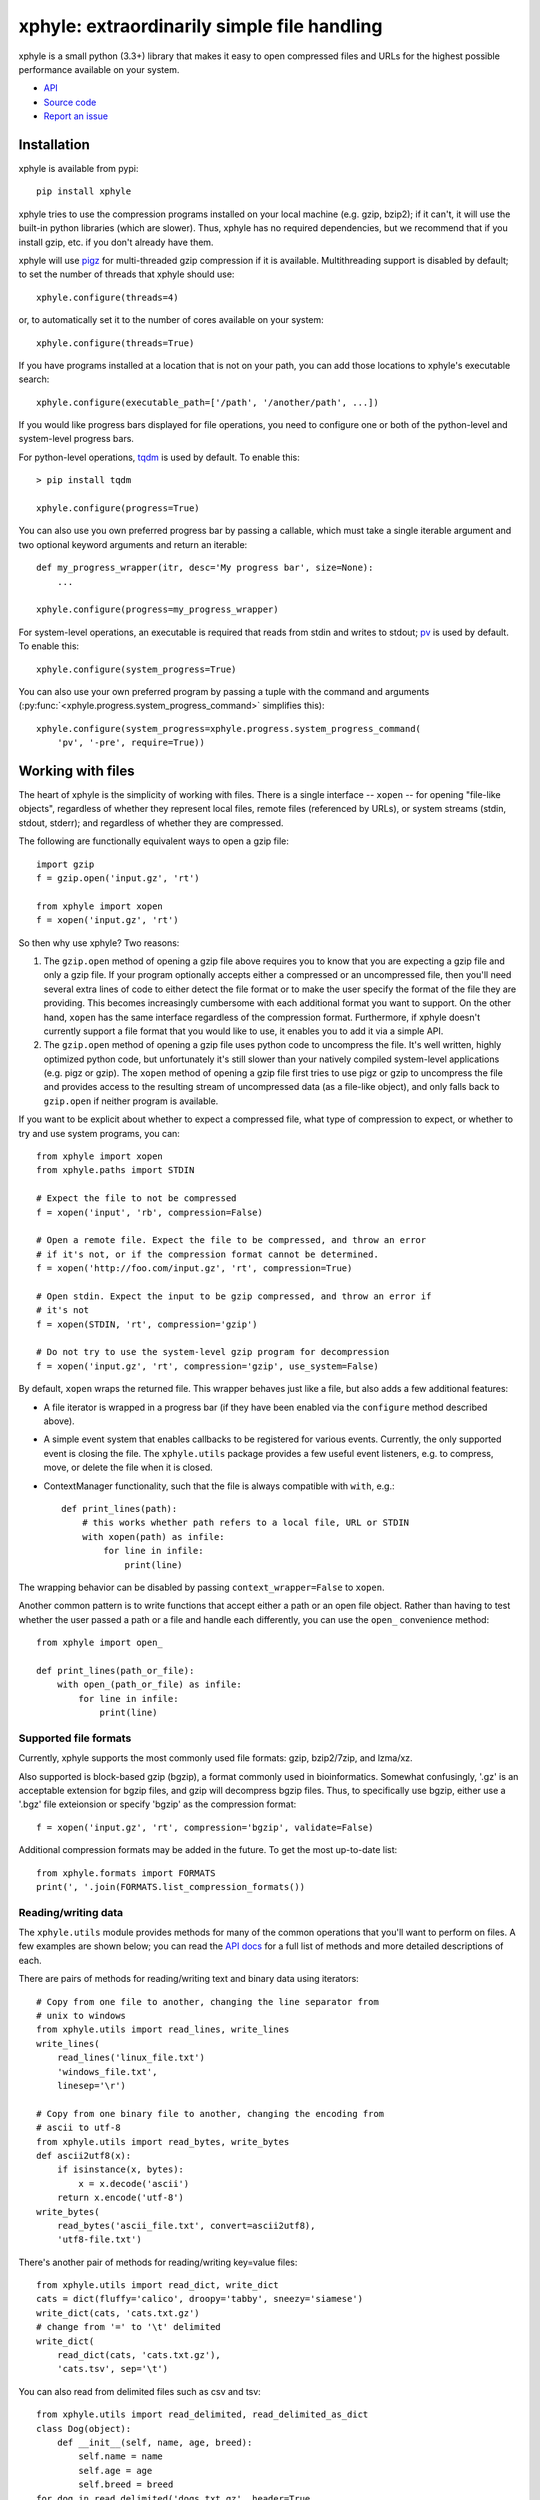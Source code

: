 xphyle: extraordinarily simple file handling
============================================

.. image:: logo.png
   :height: 200px
   :width: 200 px

xphyle is a small python (3.3+) library that makes it easy to open compressed
files and URLs for the highest possible performance available on your system.

* `API <api/modules.html>`_
* `Source code <https://github.com/jdidion/xphyle/>`_
* `Report an issue <https://github.com/jdidion/xphyle/issues>`_

Installation
------------

xphyle is available from pypi::
    
    pip install xphyle

xphyle tries to use the compression programs installed on your local machine (e.g. gzip, bzip2); if it can't, it will use the built-in python libraries (which are slower). Thus, xphyle has no required dependencies, but we recommend that if you install gzip, etc. if you don't already have them.

xphyle will use `pigz <http://zlib.net/pigz/>`_ for multi-threaded gzip compression if it is available. Multithreading support is disabled by default; to set the number of threads that xphyle should use::

    xphyle.configure(threads=4)

or, to automatically set it to the number of cores available on your system::
    
    xphyle.configure(threads=True)

If you have programs installed at a location that is not on your path, you can add those locations to xphyle's executable search::

    xphyle.configure(executable_path=['/path', '/another/path', ...])

If you would like progress bars displayed for file operations, you need to configure one or both of the python-level and system-level progress bars.

For python-level operations, `tqdm <https://pypi.python.org/pypi/tqdm>`_ is used by default. To enable this::

    > pip install tqdm
    
    xphyle.configure(progress=True)

You can also use you own preferred progress bar by passing a callable, which must take a single iterable argument and two optional keyword arguments and return an iterable::

    def my_progress_wrapper(itr, desc='My progress bar', size=None):
        ...
    
    xphyle.configure(progress=my_progress_wrapper)

For system-level operations, an executable is required that reads from stdin and writes to stdout; `pv <http://www.ivarch.com/programs/quickref/pv.shtml>`_ is used by default. To enable this::
    
    xphyle.configure(system_progress=True)

You can also use your own preferred program by passing a tuple with the command and arguments (:py:func:`<xphyle.progress.system_progress_command>` simplifies this)::
    
    xphyle.configure(system_progress=xphyle.progress.system_progress_command(
        'pv', '-pre', require=True))

Working with files
------------------

The heart of xphyle is the simplicity of working with files. There is a single interface -- ``xopen`` -- for opening "file-like objects", regardless of whether they represent local files, remote files (referenced by URLs), or system streams (stdin, stdout, stderr); and regardless of whether they are compressed.

The following are functionally equivalent ways to open a gzip file::
    
    import gzip
    f = gzip.open('input.gz', 'rt')
    
    from xphyle import xopen
    f = xopen('input.gz', 'rt')

So then why use xphyle? Two reasons:

1. The ``gzip.open`` method of opening a gzip file above requires you to know that you are expecting a gzip file and only a gzip file. If your program optionally accepts either a compressed or an uncompressed file, then you'll need several extra lines of code to either detect the file format or to make the user specify the format of the file they are providing. This becomes increasingly cumbersome with each additional format you want to support. On the other hand, ``xopen`` has the same interface regardless of the compression format. Furthermore, if xphyle doesn't currently support a file format that you would like to use, it enables you to add it via a simple API.
2. The ``gzip.open`` method of opening a gzip file uses python code to uncompress the file. It's well written, highly optimized python code, but unfortunately it's still slower than your natively compiled system-level applications (e.g. pigz or gzip). The ``xopen`` method of opening a gzip file first tries to use pigz or gzip to uncompress the file and provides access to the resulting stream of uncompressed data (as a file-like object), and only falls back to ``gzip.open`` if neither program is available.

If you want to be explicit about whether to expect a compressed file, what type of compression to expect, or whether to try and use system programs, you can::
    
    from xphyle import xopen
    from xphyle.paths import STDIN
    
    # Expect the file to not be compressed
    f = xopen('input', 'rb', compression=False)
    
    # Open a remote file. Expect the file to be compressed, and throw an error
    # if it's not, or if the compression format cannot be determined.
    f = xopen('http://foo.com/input.gz', 'rt', compression=True)
    
    # Open stdin. Expect the input to be gzip compressed, and throw an error if
    # it's not
    f = xopen(STDIN, 'rt', compression='gzip')
    
    # Do not try to use the system-level gzip program for decompression
    f = xopen('input.gz', 'rt', compression='gzip', use_system=False)

By default, ``xopen`` wraps the returned file. This wrapper behaves just like a file, but also adds a few additional features:

* A file iterator is wrapped in a progress bar (if they have been enabled via the ``configure`` method described above).
* A simple event system that enables callbacks to be registered for various events. Currently, the only supported event is closing the file. The ``xphyle.utils`` package provides a few useful event listeners, e.g. to compress, move, or delete the file when it is closed.
* ContextManager functionality, such that the file is always compatible with ``with``, e.g.::
    
    def print_lines(path):
        # this works whether path refers to a local file, URL or STDIN
        with xopen(path) as infile:
            for line in infile:
                print(line)

The wrapping behavior can be disabled by passing ``context_wrapper=False`` to ``xopen``.

Another common pattern is to write functions that accept either a path or an open file object. Rather than having to test whether the user passed a path or a file and handle each differently, you can use the ``open_`` convenience method::
    
    from xphyle import open_
    
    def print_lines(path_or_file):
        with open_(path_or_file) as infile:
            for line in infile:
                print(line)

Supported file formats
~~~~~~~~~~~~~~~~~~~~~~

Currently, xphyle supports the most commonly used file formats: gzip, bzip2/7zip, and lzma/xz.

Also supported is block-based gzip (bgzip), a format commonly used in bioinformatics. Somewhat confusingly, '.gz' is an acceptable extension for bgzip files, and gzip will decompress bgzip files. Thus, to specifically use bgzip, either use a '.bgz' file exteionsion or specify 'bgzip' as the compression format::

    f = xopen('input.gz', 'rt', compression='bgzip', validate=False)

Additional compression formats may be added in the future. To get the most up-to-date list::
    
    from xphyle.formats import FORMATS
    print(', '.join(FORMATS.list_compression_formats())

Reading/writing data
~~~~~~~~~~~~~~~~~~~~

The ``xphyle.utils`` module provides methods for many of the common operations that you'll want to perform on files. A few examples are shown below; you can read the `API docs <api/modules.html#module-xphyle.utils>`_ for a full list of methods and more detailed descriptions of each.

There are pairs of methods for reading/writing text and binary data using iterators::
    
    # Copy from one file to another, changing the line separator from
    # unix to windows
    from xphyle.utils import read_lines, write_lines
    write_lines(
        read_lines('linux_file.txt')
        'windows_file.txt',
        linesep='\r')
    
    # Copy from one binary file to another, changing the encoding from
    # ascii to utf-8
    from xphyle.utils import read_bytes, write_bytes
    def ascii2utf8(x):
        if isinstance(x, bytes):
            x = x.decode('ascii')
        return x.encode('utf-8')
    write_bytes(
        read_bytes('ascii_file.txt', convert=ascii2utf8),
        'utf8-file.txt')

There's another pair of methods for reading/writing key=value files::
    
    from xphyle.utils import read_dict, write_dict
    cats = dict(fluffy='calico', droopy='tabby', sneezy='siamese')
    write_dict(cats, 'cats.txt.gz')
    # change from '=' to '\t' delimited
    write_dict(
        read_dict(cats, 'cats.txt.gz'),
        'cats.tsv', sep='\t')

You can also read from delimited files such as csv and tsv::
    
    from xphyle.utils import read_delimited, read_delimited_as_dict
    class Dog(object):
        def __init__(self, name, age, breed):
            self.name = name
            self.age = age
            self.breed = breed
    for dog in read_delimited('dogs.txt.gz', header=True,
                              converters=(str,int,str),
                              row_type=Dog):
        dog.pet()
    
    dogs = read_delimited_as_dict('dogs.txt.gz', header=True,
                                  key='name', converters=(str,int,str),
                                  row_type=Dog):
    dogs['Barney'].say('Good Boy!')

There are convenience methods for compressing and uncompressing files::
    
    from xphyle.utils import compress_file, uncompress_file, transcode_file
    
    # Gzip compress recipes.txt, and delete the original
    compress_file('recipes.txt', compression='gzip', keep=False)
    
    # Uncompress a remote archive to a local file
    uncompress_file('http://recipes.com/allrecipes.txt.gz',
                    'local_recipes.txt')
    
    # Change from gzip to bz2 compression:
    transcode_file('http://recipes.com/allrecipes.txt.gz',
                   'local_recipes.txt.bz2')

There is a replacement for ``fileiinput``::
    
    from xphyle.utils import fileinput
    
    # By default, read from the files specified as command line arguments,
    # or stdin if there are no command line arguments, and autodetect
    # the compression format
    for line in fileinput():
        print(line)
    
    # Read from multiple files as if they were one
    for line in fileinput(('myfile.txt', 'myotherfile.txt.gz')):
        print(line)

There's also a set of classes for writing to multiple files::
    
    from xphyle.utils import fileoutput
    from xphyle.utils import TeeFileOutput, CycleFileOutput, NCycleFileOutput
    
    # write all lines in sourcefile.txt to both file1 and file2.gz
    with fileoutput(('file1', 'file2.gz'), type=TeeFileOutput) as out:
        out.writelines(read_lines('sourcefile.txt'))
    
    # Alternate writing each line in sourcefile.txt to file1 and file2.gz
    with fileoutput(('file1', 'file2.gz'), type=CycleFileOutput) as out:
        out.writelines(read_lines('sourcefile.txt'))
    
    # Alternate writing four lines in sourcefile.txt to file1 and file2.gz
    with fileoutput(('file1', 'file2.gz'), type=NCycleFileOutput, n=4) as out:
        out.writelines(read_lines('sourcefile.txt'))
    
    # Write up to 10,000 lines in each file before opening the next file
    with RollingFileOutput('file{}.gz', n=10000) as out:
        out.writelines(read_lines('sourcefile.txt'))
    
And finally, there's some miscelanenous methods such as linecount::
    
    from xphyle.utils import linecount
    print("There are {} lines in file {}".format(
        linecount(path), path))

File paths
~~~~~~~~~~

The ``xphyle.paths`` module provides methods for working with file paths. The `API docs <api/modules.html#module-xphyle.paths>`_ have a full list of methods and more detailed descriptions of each. Here are a few examples::
    
    from xphyle.paths import *
    
    # Get the absolute path, being smart about STDIN/STDOUT/STDERR and
    # home directory shortcuts
    abspath('/foo/bar/baz') # -> /foo/bar/baz
    abspath('foo') # -> /path/to/current/dir/foo
    abspath('~/foo') # -> /home/myname/foo
    abspath(STDIN) # -> STDIN

    # Splat a path into its component parts
    dir, name, *extensions = split_path('/home/joe/foo.txt.gz') # ->
        # dir = '/home/joe'
        # name = 'foo'
        # extensions = ['txt', 'gz']
    
    # Check that a path exists, is a file, and allows reading
    # Raises IOError if any of the expectations are violated,
    # otherwise returns the fully resolved path
    path = check_path('file.txt.gz', 'f', 'r')
    
    # Shortcuts to check whether a file is readable/writeable
    path = check_readable_file('file.txt')
    path = check_writeable_file('file.txt')
    
    # There are also 'safe' versions of the methods that return
    # None rather than raise IOError
    path = safe_check_readable_file('nonexistant_file.txt') # path = None
    
    # Find all files in a directory (recursively) that match a
    # regular expression pattern
    find('mydir', 'file.*\.txt\.gz')
    
    # Lookup the path to an executable
    gzip_path = get_executable_path('gzip')

`TempDir <api/modules.html#xphyle.paths.TempDir>`_ is a particularly useful class, especially for unit testing. In fact, it us used extensively for unit testing xphyle itself. TempDir can be thought of as a virtual file system. It creates a temporary directory, and it provides methods to create subdirectories and files within that directory. When the ``close()`` method is called, the entire temporary directory is deleted. ``TempDir`` can also be used as a ContextManager::
    
    with TempDir() as temp:
        # create three randomly named files under 'tempdir'
        paths = temp.make_empty_files(3)
        # create directory 'tempdir/foo'
        foo = temp.make_directory('foo')
        # create a randomly named file with the '.gz' suffix
        # within directory 'tempdir/foo'
        gzfile = temp[foo].make_file(suffix='.gz')

Another useful set of classes is `FileSpec <api/modules.html#xphyle.paths.FileSpec>`_, `DirSpec <api/modules.html#xphyle.paths.DirSpec>`_, and `PathSpec <api/modules.html#xphyle.paths.PathSpec>`_. These classes help with the common problem of working files that match a specific pattern, especially when you need to then extract some pieces of information from the file names. For example, you may need to find all the files starting with 'foo' within any subdirectory of '/bar', and then performing different operations depending on the extension. You could use a PathSpec for this::
    
    spec = PathSpec(
        DirSpec(PathVar('subdir'), template=os.path.join('/bar', '{subdir}')),
        FileSpec(
            PathVar('name', pattern='foo.*'),
            PathVar('ext'),
            template='{name}.{ext}'))
    files = spec.find(recursive=True)
    for f in files:
        if f['ext'] == 'txt':
            process_text_file(f)
        else:
            process_binary_file(f)

A FileSpec or DirSpec has two related fields: a template, which is a python `fstring<https://www.python.org/dev/peps/pep-0498>`_ and is used for constructing filenames from component pieces; and a pattern, which is a regular expression and is used for matching to path strings. The named components of the template correspond to path variables (instances of the `PathVar<api/modules.html#xphyle.paths.PathVar>`_ class). Each PathVar can provide its own pattern, as well as lists of valid or invalid values. If a pattern is not specified during FileSpec/DirSpec creation, the pattern is automatically created by simply substituting the PathVar patterns for the corresponding components in the template string ('.*' by default).

Note that a DirSpec is only able to construct/match directory paths, and a FileSpec is only able to construct/match file names. A PathSpec is simply a composite type of a DirSpec and a FileSpec that can be used to construct/match full paths.

Each of the *Spec classes has three methods:

* construct: Given values for all of the path vars, construct a new path. Note that __call__ is an alias for construct.
* parse: Match a path against the *Spec's pattern. If the path matches, the component's are extracted (through the use of named capture groups), otherwise an exception is raised.
* find: Find all directories/files/paths that match the *Spec's pattern.

All of these methods return a PathInst, which is a subclass of pathlib.Path (specifically, a subclass of pathlib.WindowsPath when code is run on Windows, otherwise a PosixPath) that has an additional slot, 'values', that is a dictionary of the component name, value pairs, and overrides a few methods.

Extending xphyle
----------------

You can add support for another compression format by extending one of the base classes in :py:mod:`<xphyle.format>`::
    
    import xphyle.formats
    
    class FooFormat(xphyle.formats.SingleExeCompressionFormat):
        """Implementation of CompressionFormat for foo files.
        """
        name = 'foo' # name of the python library
        exts = ('foo',) # file extension(s) (without the separator)
        system_commands = ('foo',) # name of the system command(s)
        compresslevel_range = (1, 9) # optional, if the level is configurable
        default_compresslevel = 6 # optional
        magic_bytes = ((0xB0, 0x0B, 0x55),) # format-specific header bytes
        mime_types = ('application/foo',) # mime type(s) for this format
        
        # build the system command
        # op = 'c' for compress, 'd' for uncompress
        # src = the source file, or STDIN if input should be read from stdin
        # stdout = True if output should be written to stdout
        # compresslevel = the compression level
        def get_command(self, op, src=STDIN, stdout=True, compresslevel=6):
            cmd = [self.executable_path]
            if op == 'c':
                # adjust the compresslevel to be within the range allowed
                # by the program
                compresslevel = self._get_compresslevel(compresslevel)
                cmd.append('-{}'.format(compresslevel))
                cmd.append('-z')
            elif op == 'd':
                cmd.append('-d')
            if stdout:
                cmd.append('-c')
            if src != STDIN:
                cmd.append(src)
            return cmd
        
        def open_file_python(self, filename, mode, **kwargs):
            # self.lib is a property that lazily imports and returns the
            # python library named in the ``name`` member above
            return self.lib.open_foo(filename, mode, **kwargs)

Then, register your format::

    xphyle.formats.register_compression_format(FooFormat)

Also, note that you can support custom URL schemes by the standard method of adding `urllib <https://docs.python.org/3/library/urllib.request.html#openerdirector-objects>`_ handlers::
    
    import urllib.request
    urllib.request.OpenerDirector.add_handler(my_handler)
